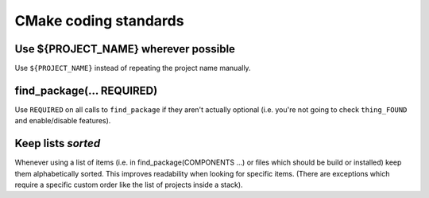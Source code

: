 CMake coding standards
----------------------

Use ${PROJECT_NAME} wherever possible
^^^^^^^^^^^^^^^^^^^^^^^^^^^^^^^^^^^^^

Use ``${PROJECT_NAME}`` instead of repeating the project name
manually.


find_package(... REQUIRED)
^^^^^^^^^^^^^^^^^^^^^^^^^^

Use ``REQUIRED`` on all calls to ``find_package`` if they aren't
actually optional (i.e. you're not going to check ``thing_FOUND``
and enable/disable features).


Keep lists *sorted*
^^^^^^^^^^^^^^^^^^^

Whenever using a list of items (i.e. in find_package(COMPONENTS ...)
or files which should be build or installed) keep them alphabetically
sorted.  This improves readability when looking for specific items.
(There are exceptions which require a specific custom order like the
list of projects inside a stack).
